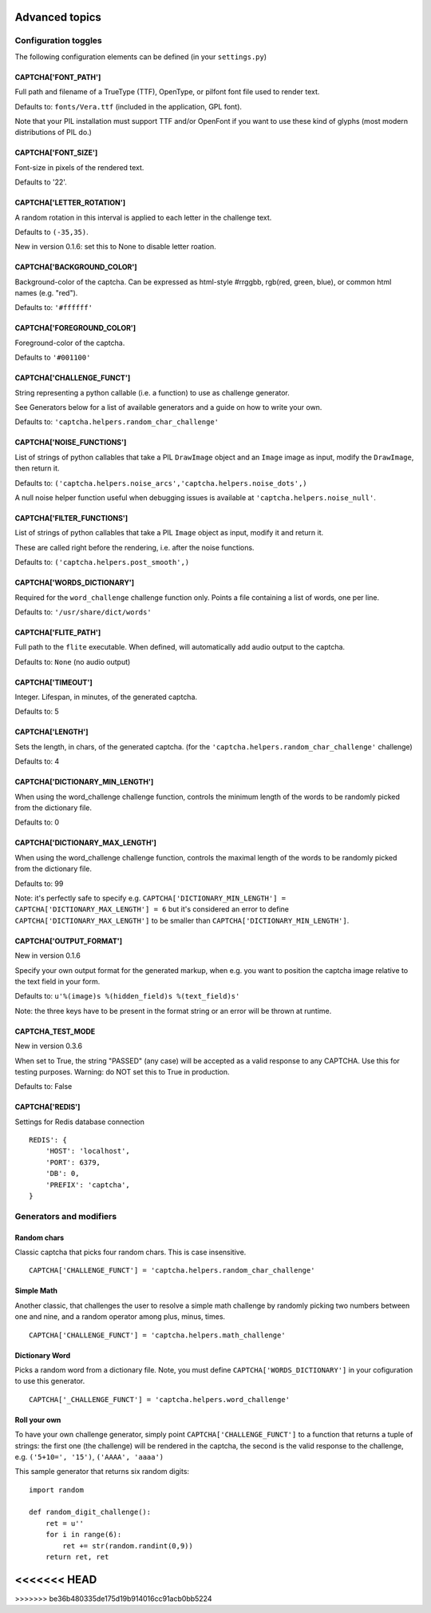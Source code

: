 Advanced topics
===============

Configuration toggles
+++++++++++++++++++++

The following configuration elements can be defined (in your ``settings.py``)

CAPTCHA['FONT_PATH']
-----------------

Full path and filename of a TrueType (TTF), OpenType, or pilfont font file used to render text.

Defaults to: ``fonts/Vera.ttf`` (included in the application, GPL font).

Note that your PIL installation must support TTF and/or OpenFont if you want to use these kind of glyphs (most modern distributions of PIL do.)

CAPTCHA['FONT_SIZE']
-----------------

Font-size in pixels of the rendered text.

Defaults to '22'.

CAPTCHA['LETTER_ROTATION']
-----------------------

A random rotation in this interval is applied to each letter in the challenge text.

Defaults to ``(-35,35)``.

New in version 0.1.6: set this to None to disable letter roation.

CAPTCHA['BACKGROUND_COLOR']
------------------------

Background-color of the captcha. Can be expressed as html-style #rrggbb, rgb(red, green, blue), or common html names (e.g. "red").

Defaults to: ``'#ffffff'``

CAPTCHA['FOREGROUND_COLOR']
------------------------

Foreground-color of the captcha.

Defaults to ``'#001100'``

CAPTCHA['CHALLENGE_FUNCT']
------------------------

String representing a python callable (i.e. a function) to use as challenge generator.

See Generators below for a list of available generators and a guide on how to write your own.

Defaults to: ``'captcha.helpers.random_char_challenge'``

CAPTCHA['NOISE_FUNCTIONS']
------------------------

List of strings of python callables that take a PIL ``DrawImage`` object and an ``Image`` image as input, modify the ``DrawImage``, then return it.

Defaults to: ``('captcha.helpers.noise_arcs','captcha.helpers.noise_dots',)``

A null noise helper function useful when debugging issues is available at ``'captcha.helpers.noise_null'``.


CAPTCHA['FILTER_FUNCTIONS']
------------------------

List of strings of python callables that take a PIL ``Image`` object as input, modify it and return it.

These are called right before the rendering, i.e. after the noise functions.

Defaults to: ``('captcha.helpers.post_smooth',)``


CAPTCHA['WORDS_DICTIONARY']
------------------------

Required for the ``word_challenge`` challenge function only. Points a file containing a list of words, one per line.

Defaults to: ``'/usr/share/dict/words'``

CAPTCHA['FLITE_PATH']
------------------------

Full path to the ``flite`` executable. When defined, will automatically add audio output to the captcha.

Defaults to: ``None`` (no audio output)

CAPTCHA['TIMEOUT']
-----------------------
Integer. Lifespan, in minutes, of the generated captcha.

Defaults to: 5

CAPTCHA['LENGTH']
------------------------

Sets the length, in chars, of the generated captcha. (for the ``'captcha.helpers.random_char_challenge'`` challenge)

Defaults to: 4

CAPTCHA['DICTIONARY_MIN_LENGTH']
-----------------------------

When using the word_challenge challenge function, controls the minimum length of the words to be randomly picked from the dictionary file.

Defaults to: 0

CAPTCHA['DICTIONARY_MAX_LENGTH']
-----------------------------

When using the word_challenge challenge function, controls the maximal length of the words to be randomly picked from the dictionary file.

Defaults to: 99

Note: it's perfectly safe to specify e.g. ``CAPTCHA['DICTIONARY_MIN_LENGTH'] = CAPTCHA['DICTIONARY_MAX_LENGTH'] = 6`` but it's considered an error to define ``CAPTCHA['DICTIONARY_MAX_LENGTH']`` to be smaller than ``CAPTCHA['DICTIONARY_MIN_LENGTH']``.

CAPTCHA['OUTPUT_FORMAT']
------------------------

New in version 0.1.6

Specify your own output format for the generated markup, when e.g. you want to position the captcha image relative to the text field in your form.

Defaults to: ``u'%(image)s %(hidden_field)s %(text_field)s'``

Note: the three keys have to be present in the format string or an error will be thrown at runtime.

CAPTCHA_TEST_MODE
------------------------

New in version 0.3.6

When set to True, the string "PASSED" (any case) will be accepted as a valid response to any CAPTCHA.
Use this for testing purposes. Warning: do NOT set this to True in production.

Defaults to: False

CAPTCHA['REDIS']
-----------------

Settings for Redis database connection ::

    REDIS': {
        'HOST': 'localhost',
        'PORT': 6379,
        'DB': 0,
        'PREFIX': 'captcha',
    }


Generators and modifiers
++++++++++++++++++++++++

Random chars
------------

.. image:: http://django-simple-captcha.googlecode.com/files/Random%20chars.png

Classic captcha that picks four random chars. This is case insensitive. ::

    CAPTCHA['CHALLENGE_FUNCT'] = 'captcha.helpers.random_char_challenge'


Simple Math
------------

.. image:: http://django-simple-captcha.googlecode.com/files/Math.png

Another classic, that challenges the user to resolve a simple math challenge by randomly picking two numbers between one and nine, and a random operator among plus, minus, times. ::

    CAPTCHA['CHALLENGE_FUNCT'] = 'captcha.helpers.math_challenge'


Dictionary Word
----------------

.. image:: http://django-simple-captcha.googlecode.com/files/Dictionary.png

Picks a random word from a dictionary file. Note, you must define ``CAPTCHA['WORDS_DICTIONARY']`` in your cofiguration to use this generator. ::

    CAPTCHA['_CHALLENGE_FUNCT'] = 'captcha.helpers.word_challenge'


Roll your own
-------------

To have your own challenge generator, simply point ``CAPTCHA['CHALLENGE_FUNCT']`` to a function that returns a tuple of strings: the first one (the challenge) will be rendered in the captcha, the second is the valid response to the challenge, e.g. ``('5+10=', '15')``, ``('AAAA', 'aaaa')``

This sample generator that returns six random digits::

    import random

    def random_digit_challenge():
        ret = u''
        for i in range(6):
            ret += str(random.randint(0,9))
        return ret, ret

<<<<<<< HEAD
=======

>>>>>>> be36b480335de175d19b914016cc91acb0bb5224
